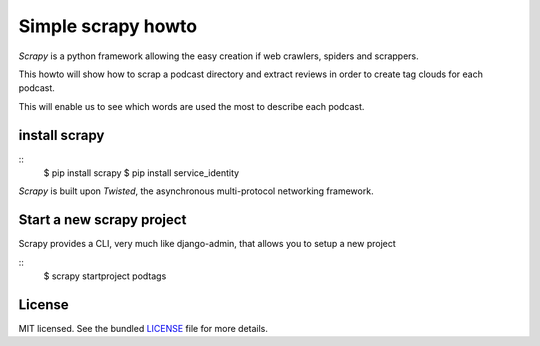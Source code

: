 Simple scrapy howto
===================

`Scrapy` is a python framework allowing the easy creation if web crawlers, spiders and scrappers.

This howto will show how to scrap a podcast directory and extract reviews in order to create tag clouds for each podcast.

This will enable us to see which words are used the most to describe each podcast.

install scrapy
--------------

::
  $ pip install scrapy
  $ pip install service_identity

`Scrapy` is built upon `Twisted`, the asynchronous multi-protocol networking framework.

Start a new scrapy project
--------------------------

Scrapy provides a CLI, very much like django-admin, that allows you to setup a new project

::
  $ scrapy startproject podtags

License
-------

MIT licensed. See the bundled `LICENSE <https://github.com/deboute/scrappy-howto/blob/master/LICENSE>`_ file for more details.

.. _Scrappy: http://scrapy.org
.. _Twisted: https://twistedmatrix.com/trac/
